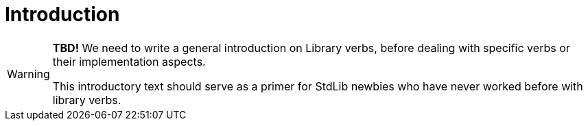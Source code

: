 ////
********************************************************************************
*                                                                              *
*                     ALAN Standard Library User's Manual                      *
*                                                                              *
*                      PART Library Verbs » Introduction                       *
*                                                                              *
********************************************************************************
////

[[ch.verbs-intro]]
= Introduction


[WARNING]
==========================
*TBD!* We need to write a general introduction on Library verbs, before dealing with specific verbs or their implementation aspects.

This introductory text should serve as a primer for StdLib newbies who have never worked before with library verbs.
==========================



// EOF //
